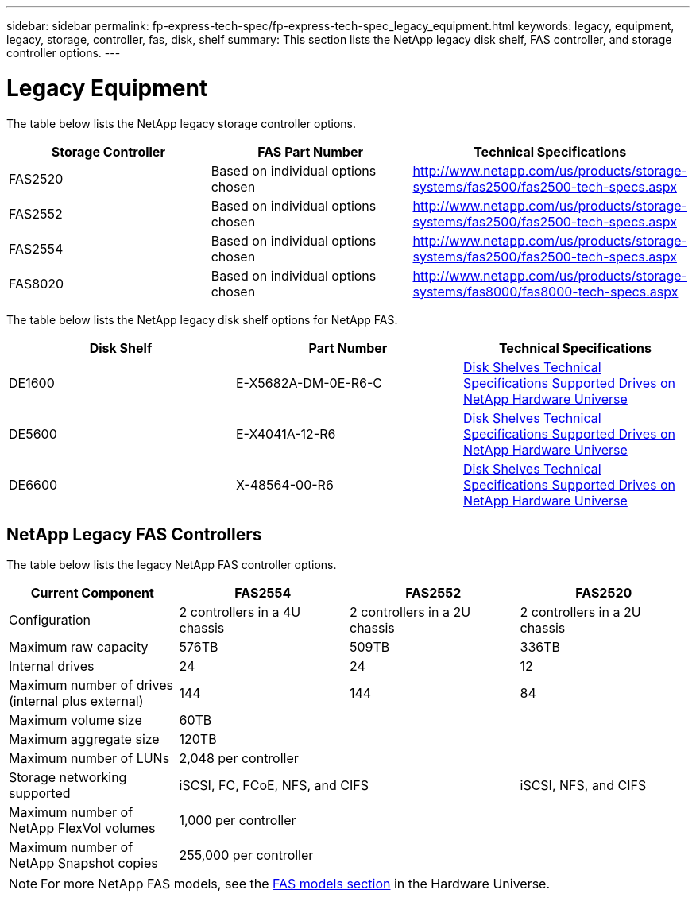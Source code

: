 ---
sidebar: sidebar
permalink: fp-express-tech-spec/fp-express-tech-spec_legacy_equipment.html
keywords: legacy, equipment, legacy, storage, controller, fas, disk, shelf
summary: This section lists the NetApp legacy disk shelf, FAS controller, and storage controller options.
---

= Legacy Equipment
:hardbreaks:
:nofooter:
:icons: font
:linkattrs:
:imagesdir: ./../media/

//
// This file was created with NDAC Version 2.0 (August 17, 2020)
//
// 2021-05-20 13:19:48.639761
//

[.lead]
The table below lists the NetApp legacy storage controller options.

|===
|Storage Controller |FAS Part Number |Technical Specifications

|FAS2520
|Based on individual options chosen
|
http://www.netapp.com/us/products/storage-systems/fas2500/fas2500-tech-specs.aspx
|FAS2552
|Based on individual options chosen
|
http://www.netapp.com/us/products/storage-systems/fas2500/fas2500-tech-specs.aspx
|FAS2554
|Based on individual options chosen
|
http://www.netapp.com/us/products/storage-systems/fas2500/fas2500-tech-specs.aspx
|FAS8020
|Based on individual options chosen
|
http://www.netapp.com/us/products/storage-systems/fas8000/fas8000-tech-specs.aspx
|===

The table below lists the NetApp legacy disk shelf options for NetApp FAS.

|===
|Disk Shelf |Part Number |Technical Specifications

|DE1600
|E-X5682A-DM-0E-R6-C
|
link:http://www.netapp.com/us/products/storage-systems/e2800/e2800-tech-specs.aspx[Disk Shelves Technical Specifications Supported Drives on NetApp Hardware Universe]
|DE5600
|E-X4041A-12-R6
|
link:http://www.netapp.com/us/products/storage-systems/e2800/e2800-tech-specs.aspx[Disk Shelves Technical Specifications Supported Drives on NetApp Hardware Universe]
|DE6600
|X-48564-00-R6
|
link:http://www.netapp.com/us/products/storage-systems/e2800/e2800-tech-specs.aspx[Disk Shelves Technical Specifications Supported Drives on NetApp Hardware Universe]
|===

== NetApp Legacy FAS Controllers

The table below lists the legacy NetApp FAS controller options.

|===
|Current Component |FAS2554 |FAS2552 |FAS2520

|Configuration
|2 controllers in a 4U chassis
|2 controllers in a 2U chassis
|2 controllers in a 2U chassis
|Maximum raw capacity
|576TB
|509TB
|336TB
|Internal drives
|24
|24
|12
|Maximum number of drives (internal plus external)
|144
|144
|84
|Maximum volume size
3+|60TB
|Maximum aggregate size
3+|120TB
|Maximum number of LUNs
3+|2,048 per controller
|Storage networking supported
2+|iSCSI, FC, FCoE, NFS, and CIFS
|iSCSI, NFS, and CIFS
|Maximum number of NetApp FlexVol volumes
3+|1,000 per controller
|Maximum number of NetApp Snapshot copies
3+|255,000 per controller
|===

[NOTE]
For more NetApp FAS models, see the https://hwu.netapp.com/Controller/Index?platformTypeId=2032[FAS models section^] in the Hardware Universe.
